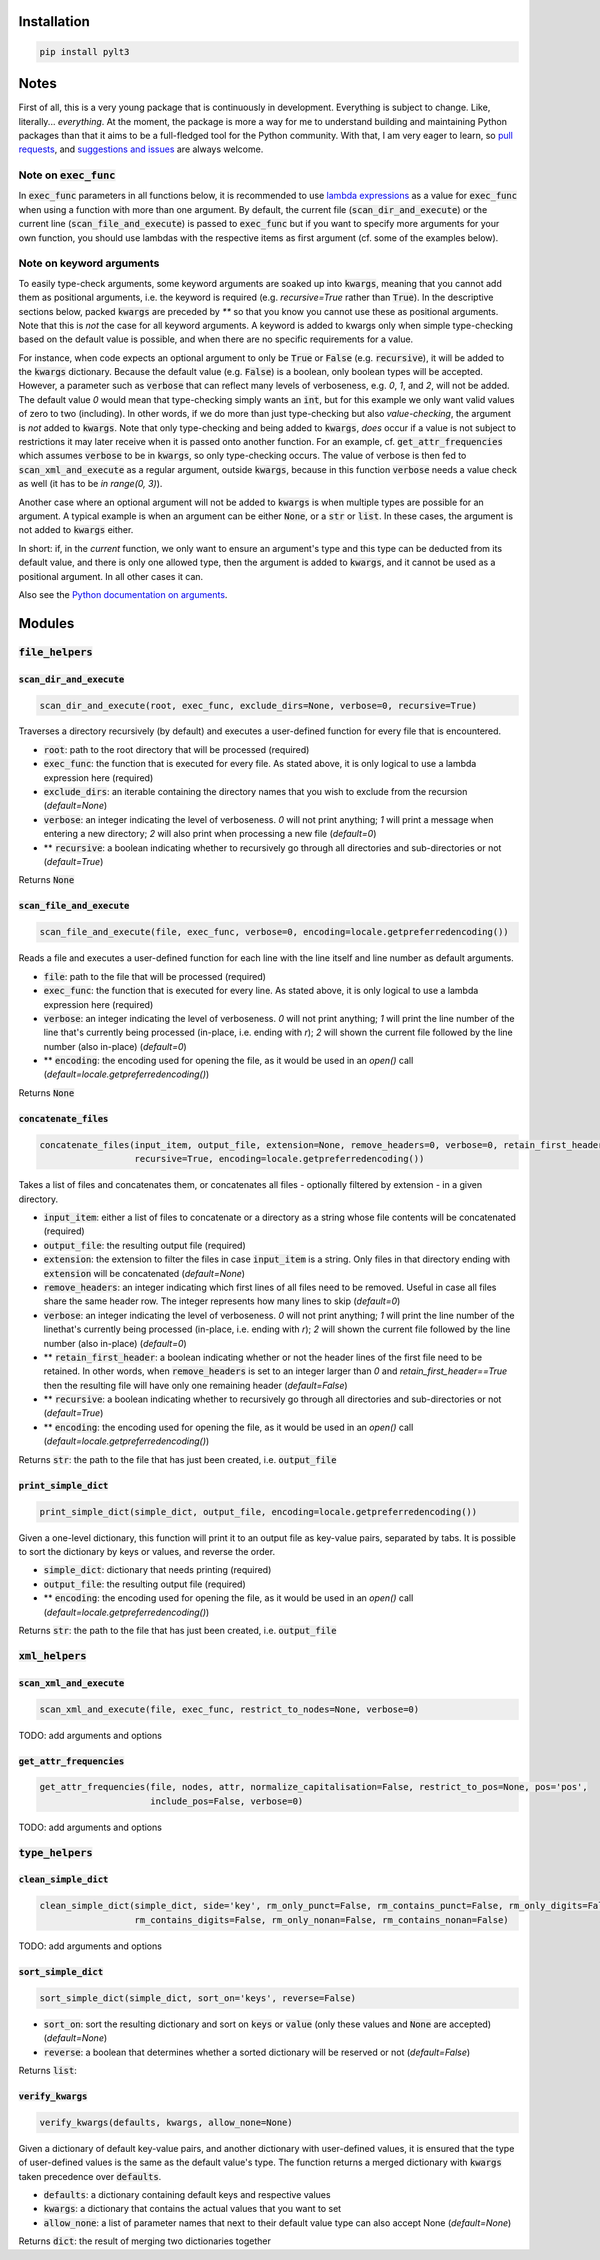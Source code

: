 ============
Installation
============

.. code:: bash

  pip install pylt3

=====
Notes
=====
First of all, this is a very young package that is continuously in development. Everything is subject to change.
Like, literally... *everything*. At the moment, the package is more a way for me to understand building and maintaining
Python packages than that it aims to be a full-fledged tool for the Python community. With that, I am very eager to
learn, so `pull requests`_, and `suggestions and issues`_ are always welcome.

.. _pull requests: https://github.com/BramVanroy/PyLT3/pulls
.. _suggestions and issues: https://github.com/BramVanroy/PyLT3/issues

*************************
Note on :code:`exec_func`
*************************

In :code:`exec_func` parameters in all functions below, it is recommended to use `lambda expressions`_ as a value for
:code:`exec_func` when using a function with more than one argument. By default, the current file
(:code:`scan_dir_and_execute`) or the current line (:code:`scan_file_and_execute`) is passed to :code:`exec_func` but
if you want to specify more arguments for your own function, you should use lambdas with the respective items as first
argument (cf. some of the examples below).

.. _lambda expressions: https://docs.python.org/3/tutorial/controlflow.html#lambda-expressions

*************************
Note on keyword arguments
*************************

To easily type-check arguments, some keyword arguments are soaked up into :code:`kwargs`, meaning that you cannot add them as
positional arguments, i.e. the keyword is required (e.g. `recursive=True` rather than :code:`True`). In the descriptive
sections below, packed :code:`kwargs` are preceded by `**` so that you know you cannot use these as positional
arguments. Note that this is *not* the case for all keyword arguments. A keyword is added to kwargs only when simple
type-checking based on the default value is possible, and when there are no specific requirements for a value.

For instance, when code expects an optional argument to only be :code:`True` or :code:`False` (e.g. :code:`recursive`), it will be added
to the :code:`kwargs` dictionary. Because the default value (e.g. :code:`False`) is a boolean, only boolean types will be accepted.
However, a parameter such as :code:`verbose` that can reflect many levels of verboseness, e.g. `0`, `1`, and `2`, will not be
added. The default value `0` would mean that type-checking simply wants an :code:`int`, but for this example we only want
valid values of zero to two (including). In other words, if we do more than just type-checking but also
*value-checking*, the argument is *not* added to :code:`kwargs`. Note that only type-checking and being added to :code:`kwargs`,
*does* occur if a value is not subject to restrictions it may later receive when it is passed onto another function.
For an example, cf. :code:`get_attr_frequencies` which assumes :code:`verbose` to be in :code:`kwargs`, so only type-checking occurs. The
value of verbose is then fed to :code:`scan_xml_and_execute` as a regular argument, outside :code:`kwargs`, because in this
function :code:`verbose` needs a value check as well (it has to be `in range(0, 3)`).

Another case where an optional argument will not be added to :code:`kwargs` is when multiple types are possible for an
argument. A typical example is when an argument can be either :code:`None`, or a :code:`str` or :code:`list`. In these cases, the
argument is not added to :code:`kwargs` either.

In short: if, in the *current* function, we only want to ensure an argument's type and this type can be deducted from
its default value, and there is only one allowed type, then the argument is added to :code:`kwargs`, and it cannot be used as
a positional argument. In all other cases it can.

Also see the `Python documentation on arguments`_.

.. _Python documentation on arguments: https://docs.python.org/3/glossary.html#term-parameter

=======
Modules
=======

********************
:code:`file_helpers`
********************

:code:`scan_dir_and_execute`
============================
.. code:: python

  scan_dir_and_execute(root, exec_func, exclude_dirs=None, verbose=0, recursive=True)


Traverses a directory recursively (by default) and executes a user-defined function for every file that is encountered.

* :code:`root`: path to the root directory that will be processed (required)
* :code:`exec_func`: the function that is executed for every file. As stated above, it is only logical to use a lambda
  expression here (required)
* :code:`exclude_dirs`: an iterable containing the directory names that you wish to exclude from the recursion
  (`default=None`)
* :code:`verbose`: an integer indicating the level of verboseness. `0` will not print anything; `1` will print a message when
  entering a new directory; `2` will also print when processing a new file (`default=0`)
* ** :code:`recursive`: a boolean indicating whether to recursively go through all directories and sub-directories or not
  (`default=True`)

Returns :code:`None`


:code:`scan_file_and_execute`
=============================
.. code:: python

  scan_file_and_execute(file, exec_func, verbose=0, encoding=locale.getpreferredencoding())


Reads a file and executes a user-defined function for each line with the line itself and line number as default
arguments.

* :code:`file`: path to the file that will be processed (required)
* :code:`exec_func`: the function that is executed for every line. As stated above, it is only logical to use a lambda
  expression here (required)
* :code:`verbose`: an integer indicating the level of verboseness. `0` will not print anything; `1` will print the line
  number of the line that's currently being processed (in-place, i.e. ending with `\r`); `2` will shown the current
  file followed by the line number (also in-place) (`default=0`)
* ** :code:`encoding`: the encoding used for opening the file, as it would be used in an `open()` call
  (`default=locale.getpreferredencoding()`)

Returns :code:`None`


:code:`concatenate_files`
=========================
.. code:: python

  concatenate_files(input_item, output_file, extension=None, remove_headers=0, verbose=0, retain_first_header=False,
                    recursive=True, encoding=locale.getpreferredencoding())


Takes a list of files and concatenates them, or concatenates all files - optionally filtered by extension - in a given
directory.

* :code:`input_item`: either a list of files to concatenate or a directory as a string whose file contents will be
  concatenated (required)
* :code:`output_file`: the resulting output file (required)
* :code:`extension`: the extension to filter the files in case :code:`input_item` is a string. Only files in that directory ending
  with :code:`extension` will be concatenated (`default=None`)
* :code:`remove_headers`: an integer indicating which first lines of all files need to be removed. Useful in case all files
  share the same header row. The integer represents how many lines to skip (`default=0`)
* :code:`verbose`: an integer indicating the level of verboseness. `0` will not print anything; `1` will print the line
  number of the linethat's currently being processed (in-place, i.e. ending with `\r`); `2` will shown the current file
  followed by the line number (also in-place) (`default=0`)
* ** :code:`retain_first_header`: a boolean indicating whether or not the header lines of the first file need to be retained.
  In other words, when :code:`remove_headers` is set to an integer larger than `0` and `retain_first_header==True` then the
  resulting file will have only one remaining header (`default=False`)
* ** :code:`recursive`: a boolean indicating whether to recursively go through all directories and sub-directories or not
  (`default=True`)
* ** :code:`encoding`: the encoding used for opening the file, as it would be used in an `open()` call
  (`default=locale.getpreferredencoding()`)

Returns :code:`str`: the path to the file that has just been created, i.e. :code:`output_file`


:code:`print_simple_dict`
=========================
.. code:: python

  print_simple_dict(simple_dict, output_file, encoding=locale.getpreferredencoding())


Given a one-level dictionary, this function will print it to an output file as key-value pairs, separated by tabs. It
is possible to sort the dictionary by keys or values, and reverse the order.

* :code:`simple_dict`: dictionary that needs printing (required)
* :code:`output_file`: the resulting output file (required)
* ** :code:`encoding`: the encoding used for opening the file, as it would be used in an `open()` call
  (`default=locale.getpreferredencoding()`)

Returns :code:`str`: the path to the file that has just been created, i.e. :code:`output_file`


*******************
:code:`xml_helpers`
*******************

:code:`scan_xml_and_execute`
============================
.. code:: python

  scan_xml_and_execute(file, exec_func, restrict_to_nodes=None, verbose=0)


TODO: add arguments and options


:code:`get_attr_frequencies`
============================
.. code:: python

  get_attr_frequencies(file, nodes, attr, normalize_capitalisation=False, restrict_to_pos=None, pos='pos',
                       include_pos=False, verbose=0)


TODO: add arguments and options


********************
:code:`type_helpers`
********************

:code:`clean_simple_dict`
=========================
.. code:: python

  clean_simple_dict(simple_dict, side='key', rm_only_punct=False, rm_contains_punct=False, rm_only_digits=False,
                    rm_contains_digits=False, rm_only_nonan=False, rm_contains_nonan=False)


TODO: add arguments and options


:code:`sort_simple_dict`
========================
.. code:: python

  sort_simple_dict(simple_dict, sort_on='keys', reverse=False)


* :code:`sort_on`: sort the resulting dictionary and sort on :code:`keys` or :code:`value` (only these values and :code:`None` are accepted)
  (`default=None`)
* :code:`reverse`: a boolean that determines whether a sorted dictionary will be reserved or not (`default=False`)


Returns :code:`list`:

:code:`verify_kwargs`
=====================
.. code:: python

  verify_kwargs(defaults, kwargs, allow_none=None)


Given a dictionary of default key-value pairs, and another dictionary with user-defined values, it is ensured that the
type of user-defined values is the same as the default value's type. The function returns a merged dictionary with
:code:`kwargs` taken precedence over :code:`defaults`.

* :code:`defaults`: a dictionary containing default keys and respective values
* :code:`kwargs`: a dictionary that contains the actual values that you want to set
* :code:`allow_none`: a list of parameter names that next to their default value type can also accept None (`default=None`)

Returns :code:`dict`: the result of merging two dictionaries together
